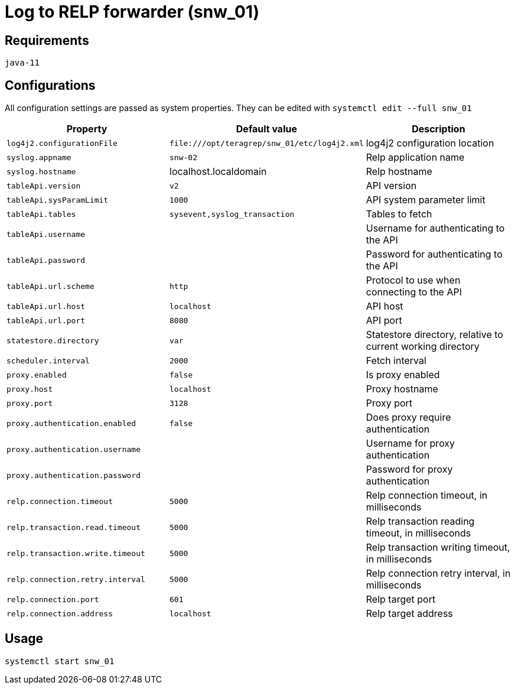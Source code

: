 = Log to RELP forwarder (snw_01)

== Requirements

`java-11`

== Configurations

All configuration settings are passed as system properties. They can be edited with `systemctl edit --full snw_01`

[cols=3,2]
|===
|Property|Default value|Description

|`log4j2.configurationFile`|`\file:///opt/teragrep/snw_01/etc/log4j2.xml`|log4j2 configuration location
|`syslog.appname`|`snw-02`|Relp application name
|`syslog.hostname`|localhost.localdomain|Relp hostname
|`tableApi.version`|`v2`|API version
|`tableApi.sysParamLimit`|`1000`|API system parameter limit
|`tableApi.tables`|`sysevent,syslog_transaction`|Tables to fetch
|`tableApi.username`||Username for authenticating to the API
|`tableApi.password`||Password for authenticating to the API
|`tableApi.url.scheme`|`http`|Protocol to use when connecting to the API
|`tableApi.url.host`|`localhost`|API host
|`tableApi.url.port`|`8080`|API port
|`statestore.directory`|`var`|Statestore directory, relative to current working directory
|`scheduler.interval`|`2000`|Fetch interval
|`proxy.enabled`|`false`|Is proxy enabled
|`proxy.host`|`localhost`|Proxy hostname
|`proxy.port`|`3128`|Proxy port
|`proxy.authentication.enabled`|`false`|Does proxy require authentication
|`proxy.authentication.username`||Username for proxy authentication
|`proxy.authentication.password`||Password for proxy authentication
|`relp.connection.timeout`|`5000`|Relp connection timeout, in milliseconds
|`relp.transaction.read.timeout`|`5000`|Relp transaction reading timeout, in milliseconds
|`relp.transaction.write.timeout`|`5000`|Relp transaction writing timeout, in milliseconds
|`relp.connection.retry.interval`|`5000`|Relp connection retry interval, in milliseconds
|`relp.connection.port`|`601`|Relp target port
|`relp.connection.address`|`localhost`|Relp target address
|===

== Usage

`systemctl start snw_01`
